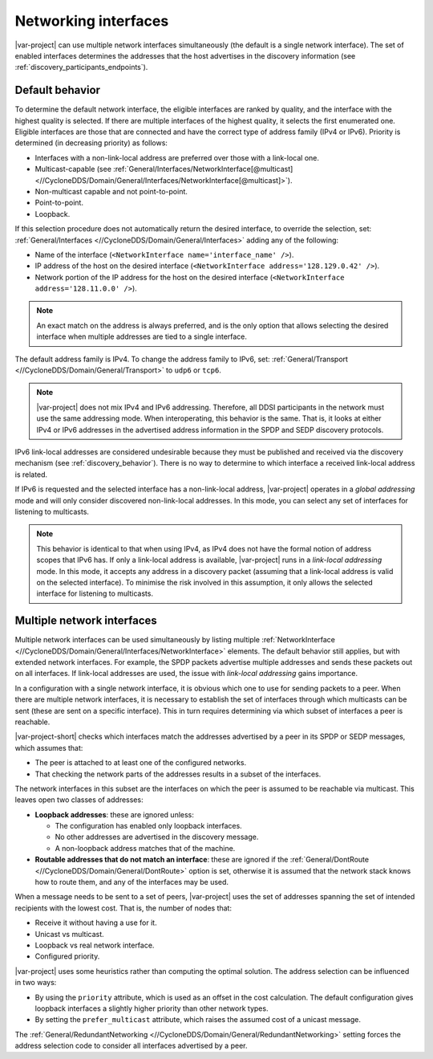 .. index:: Network interface, IPv4, IPv6

.. _networking_interfaces:

=====================
Networking interfaces
=====================

|var-project| can use multiple network interfaces simultaneously (the default is a single 
network interface). The set of enabled interfaces determines the addresses that the host 
advertises in the discovery information (see :ref:`discovery_participants_endpoints`).

-----------------
Default behavior
-----------------

To determine the default network interface, the eligible interfaces are ranked by quality, 
and the interface with the highest quality is selected. If there are multiple interfaces of 
the highest quality, it selects the first enumerated one. Eligible interfaces are those 
that are connected and have the correct type of address family (IPv4 or IPv6). Priority is 
determined (in decreasing priority) as follows:

- Interfaces with a non-link-local address are preferred over those with a link-local one.
- Multicast-capable (see 
  :ref:`General/Interfaces/NetworkInterface[@multicast] <//CycloneDDS/Domain/General/Interfaces/NetworkInterface[@multicast]>`).
- Non-multicast capable and not point-to-point.
- Point-to-point.
- Loopback.

If this selection procedure does not automatically return the desired interface, to override
the selection, set: :ref:`General/Interfaces <//CycloneDDS/Domain/General/Interfaces>` adding 
any of the following: 

- Name of the interface (``<NetworkInterface name='interface_name' />``). 
- IP address of the host on the desired interface (``<NetworkInterface address='128.129.0.42' />``).
- Network portion of the IP address for the host on the desired interface (``<NetworkInterface address='128.11.0.0' />``). 

.. note:: 
  An exact match on the address is always preferred, and is the only option that allows 
  selecting the desired interface when multiple addresses are tied to a single interface.

The default address family is IPv4. To change the address family to IPv6, set: 
:ref:`General/Transport <//CycloneDDS/Domain/General/Transport>` to ``udp6`` or ``tcp6``.  

.. note::
  |var-project| does not mix IPv4 and IPv6 addressing. Therefore, all DDSI participants in 
  the network must use the same addressing mode. When interoperating, this behavior is 
  the same. That is, it looks at either IPv4 or IPv6 addresses in the advertised address 
  information in the SPDP and SEDP discovery protocols.

IPv6 link-local addresses are considered undesirable because they must be published 
and received via the discovery mechanism (see :ref:`discovery_behavior`). There is no way to 
determine to which interface a received link-local address is related.

If IPv6 is requested and the selected interface has a non-link-local address, |var-project| 
operates in a *global addressing* mode and will only consider discovered non-link-local 
addresses. In this mode, you can select any set of interfaces for listening to multicasts. 

.. note:: 
  This behavior is identical to that when using IPv4, as IPv4 does not have 
  the formal notion of address scopes that IPv6 has. If only a link-local address is 
  available, |var-project| runs in a *link-local addressing* mode. In this mode, it accepts 
  any address in a discovery packet (assuming that a link-local address is valid on the selected 
  interface). To minimise the risk involved in this assumption, it only allows the selected 
  interface for listening to multicasts.

.. index:: ! Multiple network interfaces, Network interface

---------------------------
Multiple network interfaces
---------------------------

Multiple network interfaces can be used simultaneously by listing multiple 
:ref:`NetworkInterface <//CycloneDDS/Domain/General/Interfaces/NetworkInterface>` elements. 
The default behavior still applies, but with extended network interfaces. For example, 
the SPDP packets advertise multiple addresses and sends these packets out on all interfaces. 
If link-local addresses are used, the issue with *link-local addressing* gains importance.

In a configuration with a single network interface, it is obvious which one to use for 
sending packets to a peer. When there are multiple network interfaces, it is necessary to 
establish the set of interfaces through which multicasts can be sent (these are sent 
on a specific interface). This in turn requires determining via which subset of interfaces 
a peer is reachable.

|var-project-short| checks which interfaces match the addresses advertised by a peer 
in its SPDP or SEDP messages, which assumes that:

- The peer is attached to at least one of the configured networks.
- That checking the network parts of the addresses results in a subset of the interfaces.
 
The network interfaces in this subset are the interfaces on which the peer is assumed to 
be reachable via multicast. This leaves open two classes of addresses:

- **Loopback addresses**: these are ignored unless:
  
  - The configuration has enabled only loopback interfaces.
  - No other addresses are advertised in the discovery message.
  - A non-loopback address matches that of the machine.

- **Routable addresses that do not match an interface**: these are ignored if the 
  :ref:`General/DontRoute <//CycloneDDS/Domain/General/DontRoute>` option is set, 
  otherwise it is assumed that the network stack knows how to route them, and any of 
  the interfaces may be used.

When a message needs to be sent to a set of peers, |var-project| uses the set of addresses 
spanning the set of intended recipients with the lowest cost. That is, the number of nodes 
that: 

- Receive it without having a use for it.
- Unicast vs multicast. 
- Loopback vs real network interface.
- Configured priority. 

|var-project| uses some heuristics rather than computing the optimal solution. The address 
selection can be influenced in two ways:

- By using the ``priority`` attribute, which is used as an offset in the cost calculation.  
  The default configuration gives loopback interfaces a slightly higher priority than other 
  network types.

- By setting the ``prefer_multicast`` attribute, which raises the assumed cost of a unicast 
  message.

The :ref:`General/RedundantNetworking <//CycloneDDS/Domain/General/RedundantNetworking>` 
setting forces the address selection code to consider all interfaces advertised by a peer.

